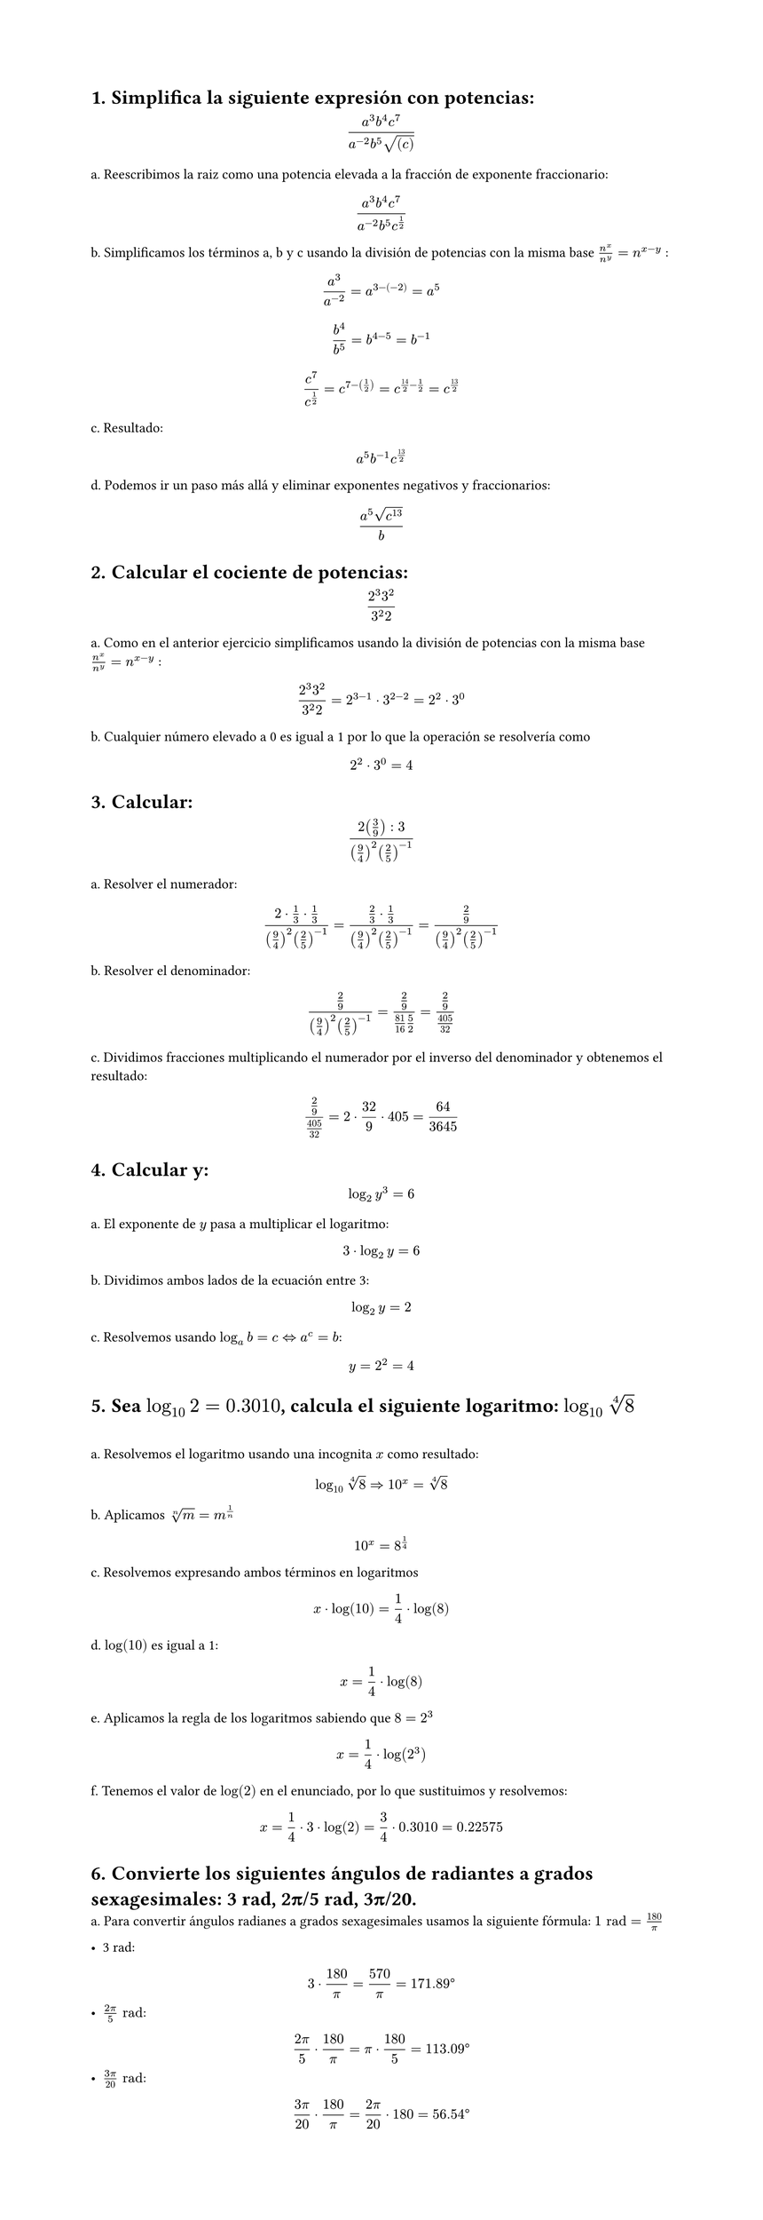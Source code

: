 #set page(height: auto)
#set heading(numbering: "1.")
= Simplifica la siguiente expresión con potencias: 
$ (a^3b^4c^7)/(a^(-2)b^5sqrt((c))) $

a. Reescribimos la raiz como una potencia elevada a la fracción de exponente fraccionario:
$ (a^3b^4c^7)/(a^(-2)b^5c^(1/2)) $

b. Simplificamos los términos a, b y c usando la división de potencias con la misma base
$n^x / n^y = n ^ (x-y)$ :

$ a^3/a^(-2) = a^(3 -(-2)) = a^5 $

$ b^4 / b^5 = b^(4 - 5) = b ^(-1) $

$ c^7 / c^(1/2) = c^(7 - (1/2)) = c^(14/2 - 1/2) = c^(13/2) $

c. Resultado:
$ a^5b^(-1)c^(13/2) $

d. Podemos ir un paso más allá y eliminar exponentes negativos y fraccionarios:

$ (a^5 sqrt(c^13))/b $

= Calcular el cociente de potencias:
$ (2^3 3^2)/(3^2 2) $

a. Como en el anterior ejercicio simplificamos usando la división de potencias con la misma base
$n^x / n^y = n ^ (x-y)$ :

$ (2^3 3^2)/(3^2 2) = 2 ^ ( 3 - 1 ) dot 3 ^ ( 2 - 2) = 2 ^ 2 dot 3 ^ 0 $

b. Cualquier número elevado a 0 es igual a 1 por lo que la operación se resolvería como 
$ 2 ^ 2 dot 3 ^ 0 = 4 $

= Calcular:
$ (2 (3/9) :3)/((9/4)^2 (2/5)^(-1)) $

a. Resolver el numerador:

$ (2 dot 1/3 dot 1/3)/((9/4)^2 (2/5)^(-1))= (2/3 dot 1/3)/((9/4)^2 (2/5)^(-1)) = (2/9)/((9/4)^2 (2/5)^(-1)) $

b. Resolver el denominador:

$ (2/9)/((9/4)^2 (2/5)^(-1)) = (2/9)/(81/16 5/2) = (2/9)/(405/32) $

c. Dividimos fracciones multiplicando el numerador por el inverso del denominador y obtenemos el resultado:

$ (2/9)/(405/32) = 2 dot 32 / 9 dot 405 = 64 / 3645 $

= Calcular y: 
$ log_2 y^3 = 6 $

a. El exponente de $y$ pasa a multiplicar el logaritmo:

$ 3 dot log_2 y = 6 $

b. Dividimos ambos lados de la ecuación entre 3:

$ log_2 y = 2 $

c. Resolvemos usando  $log_a b = c <=> a^c = b$: 

$ y = 2 ^ 2 = 4 $

= Sea $log_10 2 = 0.3010$, calcula el siguiente logaritmo: $log_10 root(4, 8)$
#linebreak()

a. Resolvemos el logaritmo usando una incognita $x$ como resultado:
$ log_10 root(4,8)=> 10^x = root(4,8) $

b. Aplicamos $root(n,m)=m^(1/n)$
$ 10^x = 8^(1/4) $

c. Resolvemos expresando ambos términos en logaritmos
$ x dot log(10) = 1/4 dot log(8) $

d. $log(10)$ es igual a 1:
$ x = 1/4 dot log(8) $

e. Aplicamos la regla de los logaritmos sabiendo que $8=2^3$
$ x = 1/4 dot log(2^3) $ 

f. Tenemos el valor de $log(2)$ en el enunciado, por lo que sustituimos y resolvemos:
$ x = 1/4 dot 3 dot log(2) = 3/4 dot 0.3010 = 0.22575 $

= Convierte los siguientes ángulos de radiantes a grados sexagesimales: 3 rad, 2π/5 rad, 3π/20.

a. Para convertir ángulos radianes a grados sexagesimales usamos la siguiente fórmula: $1 "rad" = 180/pi​$ 

- 3 rad:
$ 3 dot 180/pi = 570/pi = 171.89degree $
- $(2pi)/5 "rad"$:
$ (2pi)/5 dot 180/pi = pi dot 180/5 = 113.09degree $
- $(3pi)/20 "rad"$:
$ (3pi)/20 dot 180/pi = (2pi)/20 dot 180 = 56.54degree $